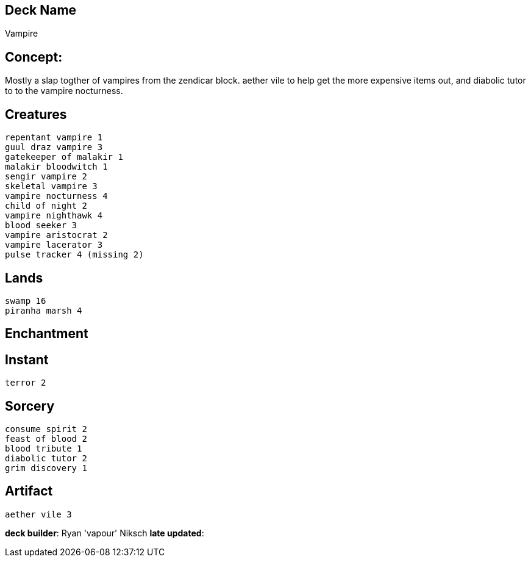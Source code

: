 == Deck Name
Vampire


== Concept:
Mostly a slap togther of vampires from the zendicar block. aether vile to help get the more expensive items out, and diabolic tutor to to the vampire nocturness.


== Creatures
----
repentant vampire 1
guul draz vampire 3
gatekeeper of malakir 1
malakir bloodwitch 1
sengir vampire 2
skeletal vampire 3
vampire nocturness 4
child of night 2
vampire nighthawk 4
blood seeker 3
vampire aristocrat 2
vampire lacerator 3
pulse tracker 4 (missing 2)
----


== Lands 
----
swamp 16
piranha marsh 4
----

== Enchantment
----
----


== Instant
----
terror 2
----

== Sorcery
----
consume spirit 2
feast of blood 2
blood tribute 1
diabolic tutor 2 
grim discovery 1
----

== Artifact
----
aether vile 3
----



**deck builder**: Ryan 'vapour' Niksch
**late updated**:


